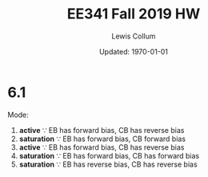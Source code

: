 #+latex_class_options: [fleqn]
#+latex_header: \usepackage{../homework}

#+title: EE341 Fall 2019 HW \jobname
#+author: Lewis Collum
#+date: Updated: \today

* 6.1
  Mode:
  1. *active* \because EB has forward bias, CB has reverse bias 
  2. *saturation* \because EB has forward bias, CB forward bias
  3. *active* \because EB has forward bias, CB has reverse bias
  4. *saturation* \because EB has forward bias, CB has forward bias
  5. *saturation* \because EB has reverse bias, CB has reverse bias

